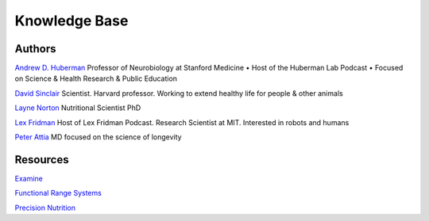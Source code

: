 ==============
Knowledge Base
==============

.. highlight:: console

Authors
=======

`Andrew D. Huberman <https://twitter.com/hubermanlab>`__
Professor of Neurobiology at Stanford Medicine • Host of the Huberman Lab Podcast • Focused on Science & Health Research & Public Education

`David Sinclair <https://twitter.com/davidasinclair>`__
Scientist. Harvard professor. Working to extend healthy life for people & other animals

`Layne Norton <https://twitter.com/BioLayne>`__
Nutritional Scientist PhD

`Lex Fridman <https://twitter.com/lexfridman>`__
Host of Lex Fridman Podcast. Research Scientist at MIT. Interested in robots and humans

`Peter Attia <https://twitter.com/PeterAttiaMD>`__
MD focused on the science of longevity

Resources
=========

`Examine <https://examine.com>`__

`Functional Range Systems <https://functionalanatomyseminars.com/>`__

`Precision Nutrition <https://www.precisionnutrition.com/>`__
